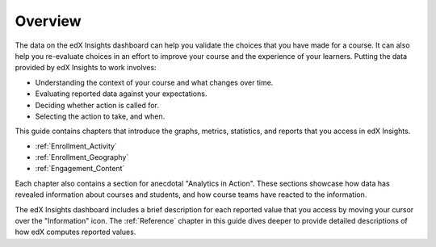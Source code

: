 .. _Overview:

#############
Overview
#############

The data on the edX Insights dashboard can help you validate the choices that
you have made for a course. It can also help you re-evaluate choices in an
effort to improve your course and the experience of your learners. Putting the
data provided by edX Insights to work involves:

* Understanding the context of your course and what changes over time.

* Evaluating reported data against your expectations.

* Deciding whether action is called for.

* Selecting the action to take, and when.
  
This guide contains chapters that introduce the graphs, metrics, statistics,
and reports that you access in edX Insights.

* :ref:`Enrollment_Activity` 

* :ref:`Enrollment_Geography`

* :ref:`Engagement_Content`

Each chapter also contains a section for anecdotal "Analytics in Action". These
sections showcase how data has revealed information about courses and students,
and how course teams have reacted to the information.

The edX Insights dashboard includes a brief description for each reported value
that you access by moving your cursor over the "Information" icon. The
:ref:`Reference` chapter in this guide dives deeper to provide detailed
descriptions of how edX computes reported values.
